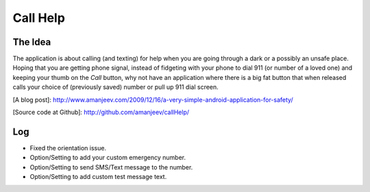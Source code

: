 Call Help
=========

The Idea
--------

The application is about calling (and texting) for help when you are going through a dark or a possibly an unsafe place. Hoping that you are getting phone signal, instead of fidgeting with your phone to dial 911 (or number of a loved one) and keeping your thumb on the *Call* button, why not have an application where there is a big fat button that when released calls your choice of (previously saved) number or pull up 911 dial screen.

[A blog post]: http://www.amanjeev.com/2009/12/16/a-very-simple-android-application-for-safety/

[Source code at Github]: http://github.com/amanjeev/callHelp/

Log
---
* Fixed the orientation issue.
* Option/Setting to add your custom emergency number.
* Option/Setting to send SMS/Text message to the number.
* Option/Setting to add custom test message text.
